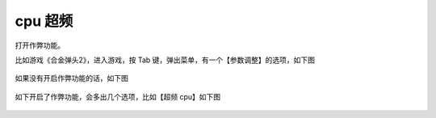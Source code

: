 ====================================
cpu 超频
====================================

打开作弊功能。

比如游戏《合金弹头2》，进入游戏，按 Tab 键，弹出菜单，有一个【参数调整】的选项，如下图
	
	.. image:: images/cpu_overclock_1.png

如果没有开启作弊功能的话，如下图
	
	.. image:: images/cpu_overclock_2.png


如下开启了作弊功能，会多出几个选项，比如【超频 cpu】如下图
	
	.. image:: images/cpu_overclock_3.png